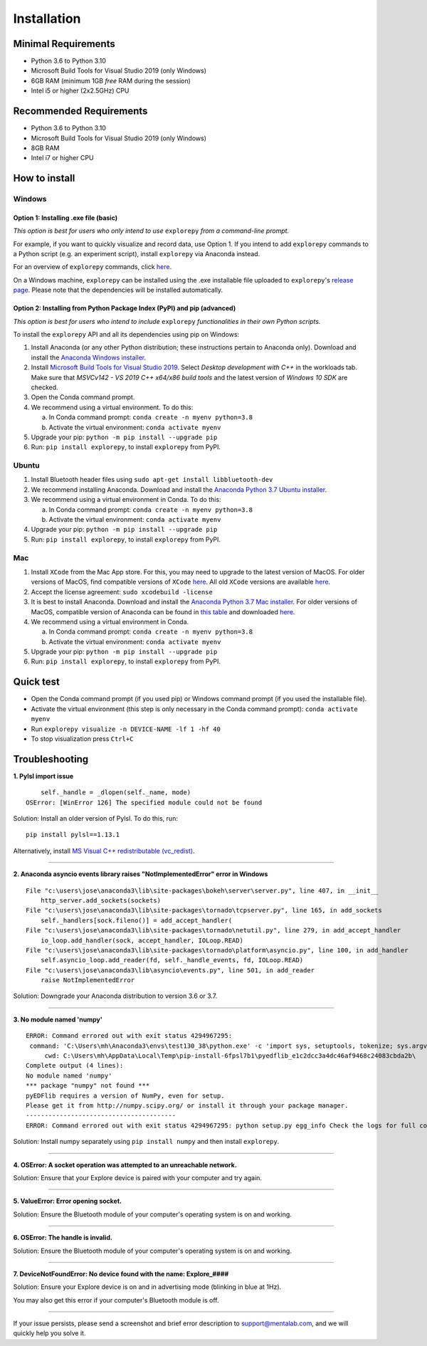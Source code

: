 ============
Installation
============

Minimal Requirements
------------
* Python 3.6 to Python 3.10
* Microsoft Build Tools for Visual Studio 2019 (only Windows)
* 6GB RAM (minimum 1GB *free* RAM during the session)
* Intel i5 or higher (2x2.5GHz) CPU

Recommended Requirements
------------
* Python 3.6 to Python 3.10
* Microsoft Build Tools for Visual Studio 2019 (only Windows)
* 8GB RAM
* Intel i7 or higher CPU

How to install
--------------

Windows
^^^^^^^

Option 1: Installing .exe file (basic)
""""""""

*This option is best for users who only intend to use* ``explorepy`` *from a command-line prompt.*

For example, if you want to quickly visualize and record data, use Option 1.
If you intend to add ``explorepy`` commands to a Python script
(e.g. an experiment script), install ``explorepy`` via Anaconda instead.

For an overview of ``explorepy`` commands, click `here <https://explorepy.readthedocs.io/en/latest/usage.html#command-line-interface>`_.

On a Windows machine, ``explorepy`` can be installed using the .exe installable file uploaded to
``explorepy``'s `release page <https://github.com/Mentalab-hub/explorepy/releases/download/v1.5.0/MentaLab_ExplorePy_1.5.0.exe>`_. Please note that the dependencies will be installed automatically.

Option 2: Installing from Python Package Index (PyPI) and pip (advanced)
""""""""

*This option is best for users who intend to include* ``explorepy`` *functionalities in their own Python scripts.*

To install the ``explorepy`` API and all its dependencies using pip on Windows:

1. Install Anaconda (or any other Python distribution; these instructions pertain to Anaconda only). Download and install the `Anaconda Windows installer <https://www.anaconda.com/distribution/#download-section>`_.
2. Install `Microsoft Build Tools for Visual Studio 2019 <https://visualstudio.microsoft.com/thank-you-downloading-visual-studio/?sku=BuildTools&rel=16>`_. Select *Desktop development with C++* in the workloads tab. Make sure that *MSVCv142 - VS 2019 C++ x64/x86 build tools* and the latest version of *Windows 10 SDK* are checked.
3. Open the Conda command prompt.
4. We recommend using a virtual environment. To do this:

   a. In Conda command prompt: ``conda create -n myenv python=3.8``
   b. Activate the virtual environment: ``conda activate myenv``

5. Upgrade your pip: ``python -m pip install --upgrade pip``
6. Run: ``pip install explorepy``, to install ``explorepy`` from PyPI.

Ubuntu
^^^^^^
1. Install Bluetooth header files using ``sudo apt-get install libbluetooth-dev``
2. We recommend installing Anaconda. Download and install the `Anaconda Python 3.7 Ubuntu installer <https://www.anaconda.com/distribution/#download-section>`_.
3. We recommend using a virtual environment in Conda. To do this:

   a. In Conda command prompt: ``conda create -n myenv python=3.8``
   b. Activate the virtual environment: ``conda activate myenv``

4. Upgrade your pip: ``python -m pip install --upgrade pip``
5. Run: ``pip install explorepy``, to install ``explorepy`` from PyPI.

Mac
^^^
1. Install ``XCode`` from the Mac App store. For this, you may need to upgrade to the latest version of MacOS. For older versions of MacOS, find compatible versions of ``XCode`` `here <https://en.wikipedia.org/wiki/Xcode>`_. All old ``XCode`` versions are available `here <https://developer.apple.com/download/more/>`_.
2. Accept the license agreement: ``sudo xcodebuild -license``
3. It is best to install Anaconda. Download  and install the `Anaconda Python 3.7 Mac installer <https://www.anaconda.com/distribution/#download-section>`_. For older versions of MacOS, compatible version of Anaconda can be found in `this table <https://docs.continuum.io/anaconda/install/#old-os>`_ and downloaded `here <https://repo.anaconda.com/archive/index.html>`_.
4. We recommend using a virtual environment in Conda.

   a. In Conda command prompt: ``conda create -n myenv python=3.8``
   b. Activate the virtual environment: ``conda activate myenv``

5. Upgrade your pip: ``python -m pip install --upgrade pip``
6. Run: ``pip install explorepy``, to install ``explorepy`` from PyPI.

Quick test
----------

* Open the Conda command prompt (if you used pip) or Windows command prompt (if you used the installable file).
* Activate the virtual environment (this step is only necessary in the Conda command prompt): ``conda activate myenv``
* Run ``explorepy visualize -n DEVICE-NAME -lf 1 -hf 40``
* To stop visualization press ``Ctrl+C``

Troubleshooting
---------------

**1. Pylsl import issue**

::

        self._handle = _dlopen(self._name, mode)
    OSError: [WinError 126] The specified module could not be found


Solution: Install an older version of Pylsl. To do this, run: ::

    pip install pylsl==1.13.1

Alternatively, install `MS Visual C++ redistributable (vc_redist) <https://support.microsoft.com/en-ca/help/2977003/the-latest-supported-visual-c-downloads>`_.

--------------------


**2. Anaconda asyncio events library raises "NotImplementedError" error in Windows**

::

    File "c:\users\jose\anaconda3\lib\site-packages\bokeh\server\server.py", line 407, in __init__
        http_server.add_sockets(sockets)
    File "c:\users\jose\anaconda3\lib\site-packages\tornado\tcpserver.py", line 165, in add_sockets
        self._handlers[sock.fileno()] = add_accept_handler(
    File "c:\users\jose\anaconda3\lib\site-packages\tornado\netutil.py", line 279, in add_accept_handler
        io_loop.add_handler(sock, accept_handler, IOLoop.READ)
    File "c:\users\jose\anaconda3\lib\site-packages\tornado\platform\asyncio.py", line 100, in add_handler
        self.asyncio_loop.add_reader(fd, self._handle_events, fd, IOLoop.READ)
    File "c:\users\jose\anaconda3\lib\asyncio\events.py", line 501, in add_reader
        raise NotImplementedError

Solution: Downgrade your Anaconda distribution to version 3.6 or 3.7.

---------------------

**3. No module named 'numpy'**

::

    ERROR: Command errored out with exit status 4294967295:
     command: 'C:\Users\mh\Anaconda3\envs\test130_38\python.exe' -c 'import sys, setuptools, tokenize; sys.argv[0] = '"'"'C:\\Users\\mh_at\\AppData\\Local\\Temp\\pip-install-6fpsl7b1\\pyedflib_e1c2dcc3a4dc46af9468c24083cbda2b\\setup.py'"'"'; __file__='"'"'C:\\Users\\mh_at\\AppData\\Local\\Temp\\pip-install-6fpsl7b1\\pyedflib_e1c2dcc3a4dc46af9468c24083cbda2b\\setup.py'"'"';f=getattr(tokenize, '"'"'open'"'"', open)(__file__);code=f.read().replace('"'"'\r\n'"'"', '"'"'\n'"'"');f.close();exec(compile(code, __file__, '"'"'exec'"'"'))' egg_info --egg-base 'C:\Users\mh_at\AppData\Local\Temp\pip-pip-egg-info-48yn2fu3'
         cwd: C:\Users\mh\AppData\Local\Temp\pip-install-6fpsl7b1\pyedflib_e1c2dcc3a4dc46af9468c24083cbda2b\
    Complete output (4 lines):
    No module named 'numpy'
    *** package "numpy" not found ***
    pyEDFlib requires a version of NumPy, even for setup.
    Please get it from http://numpy.scipy.org/ or install it through your package manager.
    ----------------------------------------
    ERROR: Command errored out with exit status 4294967295: python setup.py egg_info Check the logs for full command output.


Solution: Install numpy separately using ``pip install numpy`` and then install ``explorepy``.

---------------------

**4. OSError: A socket operation was attempted to an unreachable network.**

Solution: Ensure that your Explore device is paired with your computer and try again.

---------------------

**5. ValueError: Error opening socket.**

Solution: Ensure the Bluetooth module of your computer's operating system is on and working.

---------------------

**6. OSError: The handle is invalid.**

Solution: Ensure the Bluetooth module of your computer's operating system is on and working.

---------------------

**7. DeviceNotFoundError: No device found with the name: Explore_####**

Solution: Ensure your Explore device is on and in advertising mode (blinking in blue at 1Hz).

You may also get this error if your computer's Bluetooth module is off.

---------------------

If your issue persists, please send a screenshot and brief error description to support@mentalab.com, and we will quickly help you solve it.
